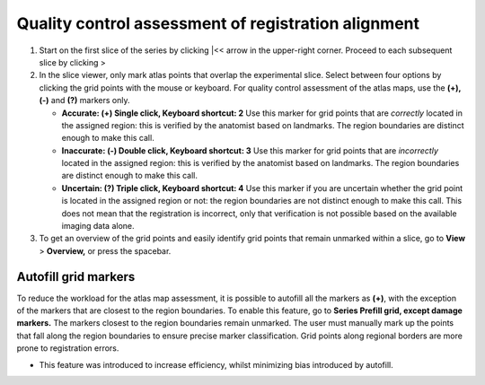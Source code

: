 **Quality control assessment of registration alignment**
=========================================================

1. Start on the first slice of the series by clicking \|<< arrow in the
   upper-right corner. Proceed to each subsequent slice by clicking >

2. In the slice viewer, only mark atlas points that overlap the
   experimental slice. Select between four options by clicking the grid
   points with the mouse or keyboard. For quality control assessment of
   the atlas maps, use the **(+), (-)** and **(?)** markers only.

   -  **Accurate: (+) Single click, Keyboard shortcut: 2** Use this
      marker for grid points that are *correctly* located in the
      assigned region: this is verified by the anatomist based on
      landmarks. The region boundaries are distinct enough to make this
      call.

   -  **Inaccurate: (-) Double click, Keyboard shortcut: 3** Use this
      marker for grid points that are *incorrectly* located in the
      assigned region: this is verified by the anatomist based on
      landmarks. The region boundaries are distinct enough to make this
      call.

   -  **Uncertain: (?) Triple click, Keyboard shortcut: 4** Use this
      marker if you are uncertain whether the grid point is located in
      the assigned region or not: the region boundaries are not distinct
      enough to make this call. This does not mean that the registration
      is incorrect, only that verification is not possible based on the
      available imaging data alone.

3. To get an overview of the grid points and easily identify grid points
   that remain unmarked within a slice, go to **View** > **Overview,**
   or press the spacebar.

Autofill grid markers
---------------------

To reduce the workload for the atlas map assessment, it is possible to
autofill all the markers as **(+)**, with the exception of the markers
that are closest to the region boundaries. To enable this feature, go to
**Series Prefill grid, except damage markers.** The markers closest to
the region boundaries remain unmarked. The user must manually mark up
the points that fall along the region boundaries to ensure precise
marker classification. Grid points along regional borders are more prone
to registration errors.

-  This feature was introduced to increase efficiency, whilst minimizing
   bias introduced by autofill.
